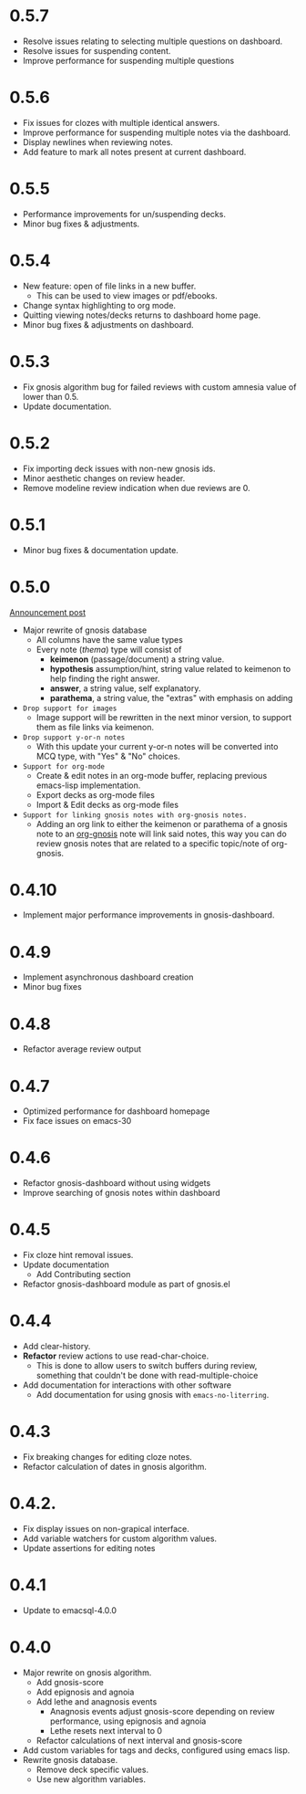 * 0.5.7
#+DATE: 2025/10/25
+ Resolve issues relating to selecting multiple questions on
  dashboard.
+ Resolve issues for suspending content.
+ Improve performance for suspending multiple questions

* 0.5.6
#+DATE: 2025/10/13
+ Fix issues for clozes with multiple identical answers.
+ Improve performance for suspending multiple notes via the dashboard.
+ Display newlines when reviewing notes.
+ Add feature to mark all notes present at current dashboard.

* 0.5.5
#+DATE: 2025/08/13
+ Performance improvements for un/suspending decks.
+ Minor bug fixes & adjustments.
* 0.5.4
#+DATE: 2025/08/01
+ New feature: open of file links in a new buffer.
  + This can be used to view images or pdf/ebooks.
+ Change syntax highlighting to org mode.
+ Quitting viewing notes/decks returns to dashboard home page.
+ Minor bug fixes & adjustments on dashboard.
* 0.5.3
#+DATE: 2025/07/02
+ Fix gnosis algorithm bug for failed reviews with custom amnesia
  value of lower than 0.5.
+ Update documentation.

* 0.5.2
#+DATE: 2025/06/30
+ Fix importing deck issues with non-new gnosis ids.
+ Minor aesthetic changes on review header.
+ Remove modeline review indication when due reviews are 0.

* 0.5.1
#+DATE: 2025/06/18
+ Minor bug fixes & documentation update.

* 0.5.0
#+DATE: 2025/06/17
[[http://thanosapollo.org/posts/gnosis-0-5-0-release/][Announcement post]]

+ Major rewrite of gnosis database
  + All columns have the same value types
  + Every note (/thema/) type will consist of
    + *keimenon* (passage/document) a string value.
    + *hypothesis* assumption/hint, string value related to keimenon
      to help finding the right answer.
    + *answer*, a string value, self explanatory.
    + *parathema*, a string value, the "extras" with emphasis on adding
+ =Drop support for images=
  + Image support will be rewritten in the next minor version, to
    support them as file links via keimenon.
+ =Drop support y-or-n notes=
  + With this update your current y-or-n notes will be converted into
    MCQ type, with "Yes" & "No" choices.
+ =Support for org-mode=
  + Create & edit notes in an org-mode buffer, replacing previous
    emacs-lisp implementation.
  + Export decks as org-mode files
  + Import & Edit decks as org-mode files
+ =Support for linking gnosis notes with org-gnosis notes.=
  + Adding an org link to either the keimenon or parathema of a gnosis
    note to an [[https://thanosapollo.org/projects/org-gnosis/][org-gnosis]] note will link said notes, this way you can
    do review gnosis notes that are related to a specific topic/note
    of org-gnosis.

* 0.4.10
#+DATE: 2025/12/10
+ Implement major performance improvements in gnosis-dashboard.

* 0.4.9
#+DATE: 2024/12/10
- Implement asynchronous dashboard creation
- Minor bug fixes

* 0.4.8
#+DATE: 2024/11/08
+ Refactor average review output

* 0.4.7
#+DATE: 2024/11/07
+ Optimized performance for dashboard homepage
+ Fix face issues on emacs-30

* 0.4.6
#+DATE: 2024/10/23
+ Refactor gnosis-dashboard without using widgets
+ Improve searching of gnosis notes within dashboard

* 0.4.5
#+DATE: 2024/10/09
+ Fix cloze hint removal issues.
+ Update documentation
  + Add Contributing section
+ Refactor gnosis-dashboard module as part of gnosis.el

* 0.4.4
#+DATE: 2024/10/06
+ Add clear-history.
+ *Refactor* review actions to use read-char-choice.
  + This is done to allow users to switch buffers during review,
    something that couldn't be done with read-multiple-choice
+ Add documentation for interactions with other software
  + Add documentation for using gnosis with =emacs-no-literring=.

* 0.4.3
#+DATE: 2024/09/06
+ Fix breaking changes for editing cloze notes.
+ Refactor calculation of dates in gnosis algorithm.

* 0.4.2.
#+DATE: 2024/09/05
+ Fix display issues on non-grapical interface.
+ Add variable watchers for custom algorithm values.
+ Update assertions for editing notes

* 0.4.1
#+DATE: 2024/08/19
+  Update to emacsql-4.0.0

* 0.4.0
#+DATE: 2024/08/07
+ Major rewrite on gnosis algorithm.
  + Add gnosis-score
  + Add epignosis and agnoia
  + Add lethe and anagnosis events
    + Anagnosis events adjust gnosis-score
      depending on review performance, using epignosis
      and agnoia
    + Lethe resets next interval to 0
  + Refactor calculations of next interval and gnosis-score
+ Add custom variables for tags and decks, configured using emacs
  lisp.
+ Rewrite gnosis database.
  + Remove deck specific values.
  + Use new algorithm variables.
